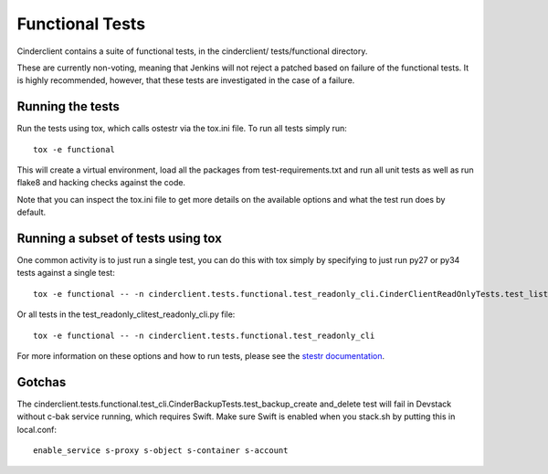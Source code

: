 ================
Functional Tests
================

Cinderclient contains a suite of functional tests, in the cinderclient/
tests/functional directory.

These are currently non-voting, meaning that Jenkins will not reject a
patched based on failure of the functional tests. It is highly recommended,
however, that these tests are investigated in the case of a failure.

Running the tests
-----------------
Run the tests using tox, which calls ostestr via the tox.ini file.  To run all
tests simply run::

    tox -e functional

This will create a virtual environment, load all the packages from
test-requirements.txt and run all unit tests as well as run flake8 and hacking
checks against the code.

Note that you can inspect the tox.ini file to get more details on the available
options and what the test run does by default.

Running a subset of tests using tox
-----------------------------------
One common activity is to just run a single test, you can do this with tox
simply by specifying to just run py27 or py34 tests against a single test::

    tox -e functional -- -n cinderclient.tests.functional.test_readonly_cli.CinderClientReadOnlyTests.test_list

Or all tests in the test_readonly_clitest_readonly_cli.py file::

    tox -e functional -- -n cinderclient.tests.functional.test_readonly_cli

For more information on these options and how to run tests, please see the
`stestr documentation <https://stestr.readthedocs.io/en/latest/index.html>`_.

Gotchas
-------

The cinderclient.tests.functional.test_cli.CinderBackupTests.test_backup_create
and_delete test will fail in Devstack without c-bak service running, which
requires Swift. Make sure Swift is enabled when you stack.sh by putting this in
local.conf::

    enable_service s-proxy s-object s-container s-account
